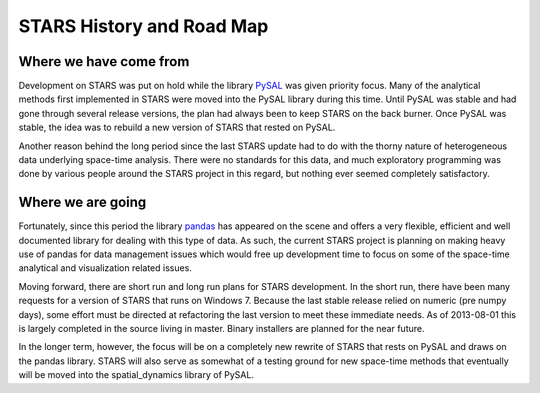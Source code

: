 **************************
STARS History and Road Map
**************************


Where we have come from
=======================

Development on STARS was put on hold while the library
`PySAL <http://code.google.com/p/pysal/>`_
was given priority focus. Many of the analytical methods first implemented in
STARS were moved into the PySAL library during this time. Until PySAL was
stable and had gone through several release versions, the plan had always been
to keep STARS on the back burner.  Once PySAL was stable, the idea was to
rebuild a new version of STARS that rested on PySAL.

Another reason behind the long period since the last STARS update had to do
with the thorny nature of heterogeneous data underlying space-time analysis.
There were no standards for this data, and much exploratory programming was
done by various people around the STARS project in this regard, but nothing
ever seemed completely satisfactory. 

Where we are going
==================

Fortunately, since this period the library
`pandas <http://pandas.pydata.org>`_ 
has appeared on the scene and offers a very
flexible, efficient and well documented library for dealing with this type of
data. As such, the current STARS project is planning on making heavy use of
pandas for data management issues which would free up development time to
focus on some of the space-time analytical and visualization related issues.

Moving forward, there are short run and long run plans for STARS development.
In the short run, there have been many requests for a version of STARS that
runs on Windows 7. Because the last stable release relied on numeric (pre
numpy days), some effort must be directed at refactoring the last version to
meet these immediate needs. As of 2013-08-01 this is largely completed in the source living in master. Binary installers are planned for the near future. 

In the longer term, however, the focus will be on a completely new rewrite of
STARS that rests on PySAL and draws on the  pandas library. STARS will also
serve as somewhat of a testing ground for new space-time methods that
eventually will be moved into the spatial_dynamics library of PySAL.

